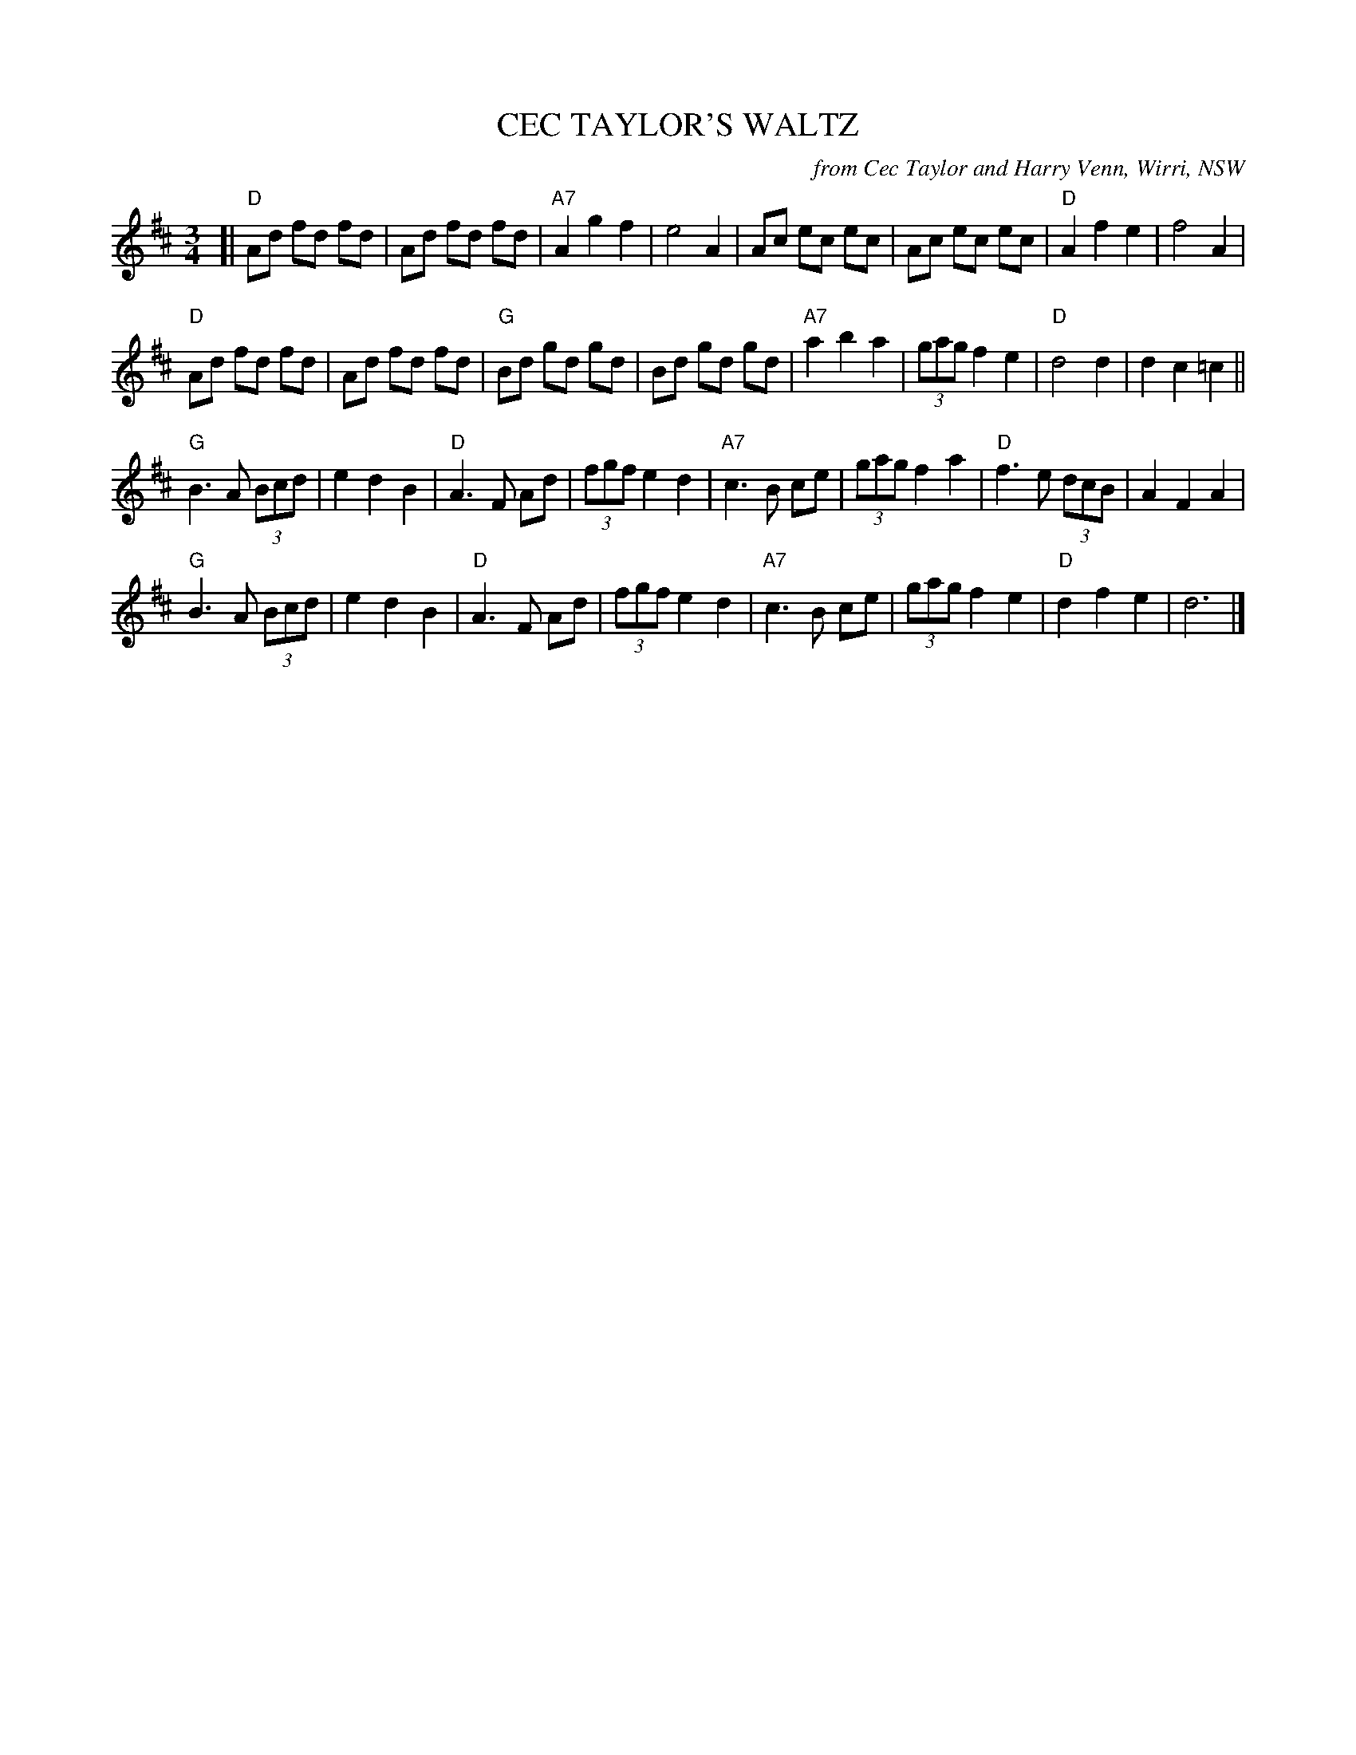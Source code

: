 X: 1
T: CEC TAYLOR'S WALTZ
O: from Cec Taylor and Harry Venn, Wirri, NSW
R: waltz
Z: 2014 John Chambers <jc:trillian.mit.edu>
N: In a set for Luciens Waltz
M: 3/4
L: 1/8
K: D
[|\
"D"Ad fd fd | Ad fd fd | "A7"A2 g2 f2 | e4 A2 |\
Ac ec ec | Ac ec ec | "D"A2 f2 e2 | f4 A2 |
"D"Ad fd fd | Ad fd fd | "G"Bd gd gd | Bd gd gd |\
"A7"a2 b2 a2 | (3gag f2 e2 | "D"d4 d2 | d2 c2 =c2 ||
"G"B3 A (3Bcd | e2 d2 B2 | "D"A3 F Ad | (3fgf e2 d2 |\
"A7"c3 B ce | (3gag f2 a2 | "D"f3 e (3dcB | A2 F2 A2 |
"G"B3 A (3Bcd | e2 d2 B2 | "D"A3 F Ad | (3fgf e2 d2 |\
"A7"c3 B ce | (3gag f2 e2 | "D"d2 f2 e2 | d6 |]
